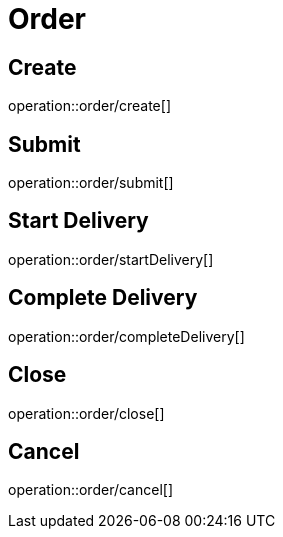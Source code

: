 = Order

== Create

operation::order/create[]

== Submit

operation::order/submit[]

== Start Delivery

operation::order/startDelivery[]

== Complete Delivery

operation::order/completeDelivery[]

== Close

operation::order/close[]

== Cancel

operation::order/cancel[]

